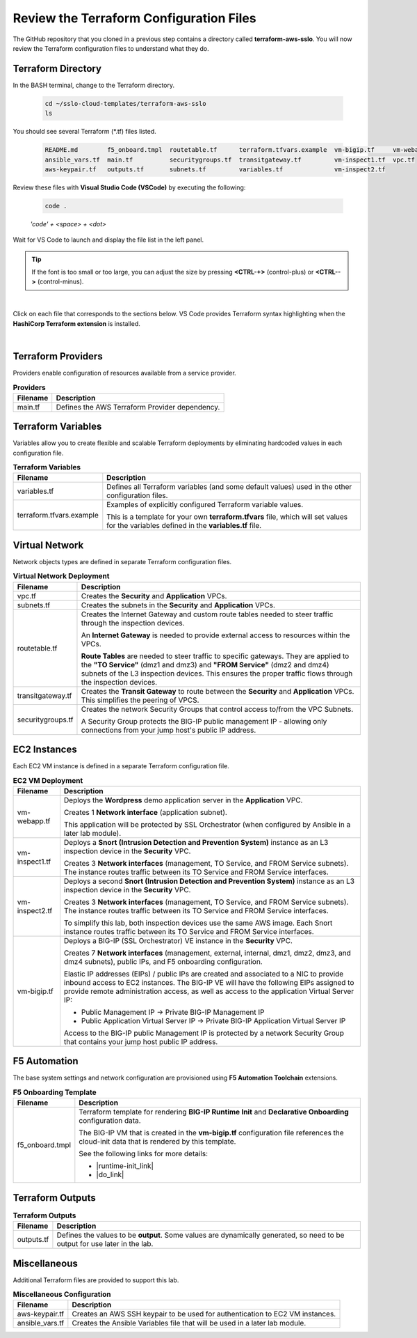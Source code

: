 Review the Terraform Configuration Files
================================================================================

The GitHub repository that you cloned in a previous step contains a directory called **terraform-aws-sslo**. You will now review the Terraform configuration files to understand what they do.


Terraform Directory
--------------------------------------------------------------------------------
In the BASH terminal, change to the Terraform directory.

   .. code-block:: bash

      cd ~/sslo-cloud-templates/terraform-aws-sslo
      ls

You should see several Terraform (\*.tf) files listed.

   .. code-block:: bash

      README.md        f5_onboard.tmpl  routetable.tf      terraform.tfvars.example  vm-bigip.tf     vm-webapp.tf
      ansible_vars.tf  main.tf          securitygroups.tf  transitgateway.tf         vm-inspect1.tf  vpc.tf
      aws-keypair.tf   outputs.tf       subnets.tf         variables.tf              vm-inspect2.tf

Review these files with **Visual Studio Code (VSCode)** by executing the following:

   .. code-block:: bash

      code .

   *'code' + <space> + <dot>*

Wait for VS Code to launch and display the file list in the left panel.

.. tip::

   If the font is too small or too large, you can adjust the size by pressing **<CTRL-+>** (control-plus) or **<CTRL-->** (control-minus).

|

Click on each file that corresponds to the sections below. VS Code provides Terraform syntax highlighting when the **HashiCorp Terraform extension** is installed.

|

Terraform Providers
--------------------------------------------------------------------------------

Providers enable configuration of resources available from a service provider.

.. list-table:: **Providers**
   :header-rows: 1
   :widths: auto

   * - Filename
     - Description
   * - main.tf
     - Defines the AWS Terraform Provider dependency.


Terraform Variables
--------------------------------------------------------------------------------

Variables allow you to create flexible and scalable Terraform deployments by eliminating hardcoded values in each configuration file.

.. list-table:: **Terraform Variables**
   :header-rows: 1
   :widths: auto

   * - Filename
     - Description
   * - variables.tf
     - Defines all Terraform variables (and some default values) used in the other configuration files.
   * - terraform.tfvars.example
     - Examples of explicitly configured Terraform variable values.

       This is a template for your own **terraform.tfvars** file, which will set values for the variables defined in the **variables.tf** file.


Virtual Network
--------------------------------------------------------------------------------

Network objects types are defined in separate Terraform configuration files.

.. list-table:: **Virtual Network Deployment**
   :header-rows: 1
   :widths: auto

   * - Filename
     - Description
   * - vpc.tf
     - Creates the **Security** and **Application** VPCs.
   * - subnets.tf
     - Creates the subnets in the **Security** and **Application** VPCs.
   * - routetable.tf
     - Creates the Internet Gateway and custom route tables needed to steer traffic through the inspection devices.

       An **Internet Gateway** is needed to provide external access to resources within the VPCs.

       **Route Tables** are needed to steer traffic to specific gateways. They are applied to the **"TO Service"** (dmz1 and dmz3) and **"FROM Service"** (dmz2 and dmz4) subnets of the L3 inspection devices. This ensures the proper traffic flows through the inspection devices.

   * - transitgateway.tf
     - Creates the **Transit Gateway** to route between the **Security** and **Application** VPCs. This simplifies the peering of VPCS.
   * - securitygroups.tf
     - Creates the network Security Groups that control access to/from the VPC Subnets.

       A Security Group protects the BIG-IP public management IP - allowing only connections from your jump host's public IP address.


EC2 Instances
--------------------------------------------------------------------------------

Each EC2 VM instance is defined in a separate Terraform configuration file.

.. list-table:: **EC2 VM Deployment**
   :header-rows: 1
   :widths: auto

   * - Filename
     - Description
   * - vm-webapp.tf
     - Deploys the **Wordpress** demo application server in the **Application** VPC.

       Creates 1 **Network interface** (application subnet).

       This application will be protected by SSL Orchestrator (when configured by Ansible in a later lab module).
   * - vm-inspect1.tf
     - Deploys a **Snort (Intrusion Detection and Prevention System)** instance as an L3 inspection device in the **Security** VPC.

       Creates 3 **Network interfaces**  (management, TO Service, and FROM Service subnets). The instance routes traffic between its TO Service and FROM Service interfaces.

   * - vm-inspect2.tf
     - Deploys a second **Snort (Intrusion Detection and Prevention System)** instance as an L3 inspection device in the **Security** VPC.

       Creates 3 **Network interfaces**  (management, TO Service, and FROM Service subnets). The instance routes traffic between its TO Service and FROM Service interfaces.

       To simplify this lab, both inspection devices use the same AWS image. Each Snort instance routes traffic between its TO Service and FROM Service interfaces.
   * - vm-bigip.tf
     - Deploys a BIG-IP (SSL Orchestrator) VE instance in the **Security** VPC.

       Creates 7 **Network interfaces** (management, external, internal, dmz1, dmz2, dmz3, and dmz4 subnets), public IPs, and F5 onboarding configuration.

       Elastic IP addresses (EIPs) / public IPs are created and associated to a NIC to provide inbound access to EC2 instances. The BIG-IP VE will have the following EIPs assigned to provide remote administration access, as well as access to the application Virtual Server IP:

       - Public Management IP -> Private BIG-IP Management IP
       - Public Application Virtual Server IP -> Private BIG-IP Application Virtual Server IP

       Access to the BIG-IP public Management IP is protected by a network Security Group that contains your jump host public IP address.


F5 Automation
--------------------------------------------------------------------------------

The base system settings and network configuration are provisioned using **F5 Automation Toolchain** extensions.

.. list-table:: **F5 Onboarding Template**
   :header-rows: 1
   :widths: auto

   * - Filename
     - Description
   * - f5_onboard.tmpl
     - Terraform template for rendering **BIG-IP Runtime Init** and **Declarative Onboarding** configuration data.

       The BIG-IP VM that is created in the **vm-bigip.tf** configuration file references the cloud-init data that is rendered by this template.

       See the following links for more details:

       - |runtime-init_link|
       - |do_link|


Terraform Outputs
--------------------------------------------------------------------------------

.. list-table:: **Terraform Outputs**
   :header-rows: 1
   :widths: auto

   * - Filename
     - Description
   * - outputs.tf
     - Defines the values to be **output**. Some values are dynamically generated, so need to be output for use later in the lab.


Miscellaneous
--------------------------------------------------------------------------------
Additional Terraform files are provided to support this lab.

.. list-table:: **Miscellaneous Configuration**
   :header-rows: 1
   :widths: auto

   * - Filename
     - Description
   * - aws-keypair.tf
     - Creates an AWS SSH keypair to be used for authentication to EC2 VM instances.
   * - ansible_vars.tf
     - Creates the Ansible Variables file that will be used in a later lab module.


.. |runtime-init_link| raw:: html

      <a href="https://github.com/F5Networks/f5-bigip-runtime-init" target="_blank"> f5-bigip-runtime-init </a>

.. |do_link| raw:: html

      <a href="https://clouddocs.f5.com/products/extensions/f5-declarative-onboarding/latest/" target="_blank"> f5-declarative-onboarding </a>

